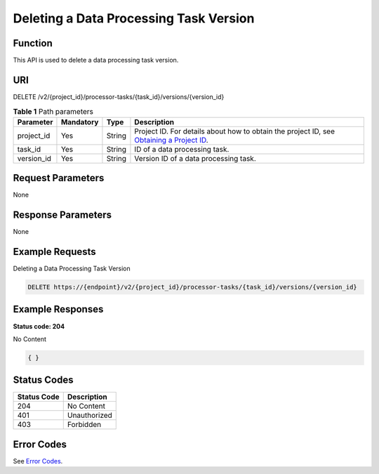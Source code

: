 Deleting a Data Processing Task Version
=======================================

Function
--------

This API is used to delete a data processing task version.

URI
---

DELETE /v2/{project_id}/processor-tasks/{task_id}/versions/{version_id}

.. table:: **Table 1** Path parameters

   +------------+-----------+--------+------------------------------------------------------------------------------------------------------------------------------------------------------------+
   | Parameter  | Mandatory | Type   | Description                                                                                                                                                |
   +============+===========+========+============================================================================================================================================================+
   | project_id | Yes       | String | Project ID. For details about how to obtain the project ID, see `Obtaining a Project ID <../../common_parameters/obtaining_a_project_id_and_name.html>`__. |
   +------------+-----------+--------+------------------------------------------------------------------------------------------------------------------------------------------------------------+
   | task_id    | Yes       | String | ID of a data processing task.                                                                                                                              |
   +------------+-----------+--------+------------------------------------------------------------------------------------------------------------------------------------------------------------+
   | version_id | Yes       | String | Version ID of a data processing task.                                                                                                                      |
   +------------+-----------+--------+------------------------------------------------------------------------------------------------------------------------------------------------------------+

Request Parameters
------------------

None

Response Parameters
-------------------

None

Example Requests
----------------

Deleting a Data Processing Task Version

.. code-block::

   DELETE https://{endpoint}/v2/{project_id}/processor-tasks/{task_id}/versions/{version_id}

Example Responses
-----------------

**Status code: 204**

No Content

.. code-block::

   { }

Status Codes
------------



.. _DeleteProcessorTaskVersionstatuscode:

=========== ============
Status Code Description
=========== ============
204         No Content
401         Unauthorized
403         Forbidden
=========== ============

Error Codes
-----------

See `Error Codes <../../common_parameters/error_codes.html>`__.


